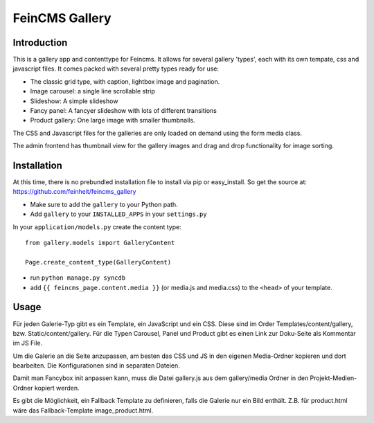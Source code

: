 ===============
FeinCMS Gallery
===============

Introduction
------------
This is a gallery app and contenttype for Feincms. It allows for several gallery 'types', each with its own
tempate, css and javascript files. It comes packed with several pretty types ready for use:

* The classic grid type, with caption, lightbox image and pagination.
* Image carousel: a single line scrollable strip
* Slideshow: A simple slideshow
* Fancy panel: A fancyer slideshow with lots of different transitions
* Product gallery: One large image with smaller thumbnails. 

The CSS and Javascript files for the galleries are only loaded on demand using the form media class.

The admin frontend has thumbnail view for the gallery images and drag and drop functionality for image sorting.


Installation
------------

At this time, there is no prebundled installation file to install via pip or easy_install. So get
the source at: https://github.com/feinheit/feincms_gallery

* Make sure to add the ``gallery`` to your Python path.
* Add ``gallery`` to your ``INSTALLED_APPS`` in your ``settings.py``

In your ``application/models.py`` create the content type::

    from gallery.models import GalleryContent

    Page.create_content_type(GalleryContent)


* run ``python manage.py syncdb``

* add ``{{ feincms_page.content.media }}`` (or media.js and media.css) to the ``<head>`` of your template.


Usage
-----

Für jeden Galerie-Typ gibt es ein Template, ein JavaScript und ein CSS. Diese sind im Order Templates/content/gallery, bzw. Static/content/gallery.
Für die Typen Carousel, Panel und Product gibt es einen Link zur Doku-Seite als Kommentar im JS File.

Um die Galerie an die Seite anzupassen, am besten das CSS und JS in den eigenen Media-Ordner kopieren und dort bearbeiten. Die Konfigurationen sind in separaten Dateien.

Damit man Fancybox init anpassen kann, muss die Datei gallery.js aus dem gallery/media Ordner in den Projekt-Medien-Ordner kopiert werden.

Es gibt die Möglichkeit, ein Fallback Template zu definieren, falls die Galerie nur ein Bild enthält. Z.B. für product.html wäre das Fallback-Template image_product.html. 
